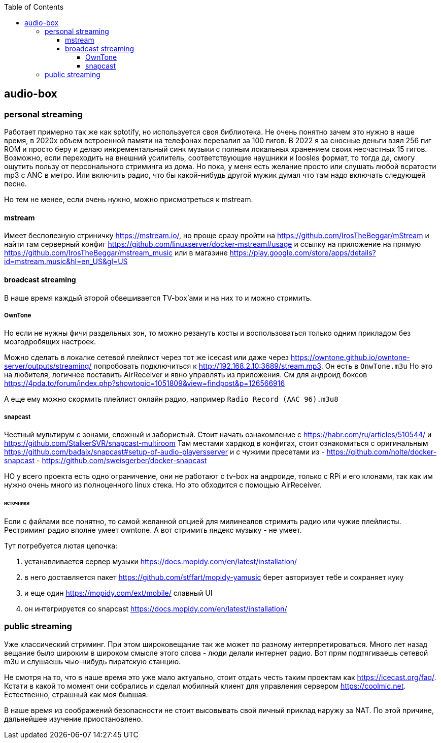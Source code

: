 :toc: left
:toclevels: 4
== audio-box

=== personal streaming
Работает примерно так же как sptotify, но используется своя библиотека.
Не очень понятно зачем это нужно в наше время, в 2020х объем встроенной памяти на телефонах перевалил за 100 гигов. В 2022 я за сносные деньги взял 256 гиг ROM и просто беру и делаю инкрементальный синк музыки с полным локальных хранением своих несчастных 15 гигов.
Возможно, если переходить на внешний усилитель, соответствующие  наушники и loosles формат, то тогда да, смогу ощутить пользу от персонального стриминга из дома.
Но пока, у меня есть желание просто или слушать любой всратости mp3 c ANC в метро. Или включить радио, что бы какой-нибудь другой мужик думал что там надо включать следующей песне.

Но тем не менее, если очень нужно, можно присмотреться к mstream.

==== mstream
Имеет бесполезную стриничку https://mstream.io/, но проще сразу пройти на https://github.com/IrosTheBeggar/mStream и найти там серверный конфиг https://github.com/linuxserver/docker-mstream#usage и ссылку на приложение на прямую https://github.com/IrosTheBeggar/mstream_music или в магазине https://play.google.com/store/apps/details?id=mstream.music&hl=en_US&gl=US

==== broadcast streaming
В наше время каждый второй обвешивается TV-box'ами и на них то и можно стримить.

===== OwnTone
Но если не нужны фичи раздельных зон, то можно резануть косты и воспользоваться только одним прикладом без мозгодробящих настроек.

Можно сделать в локалке сетевой плейлист через тот же icecast или даже через https://owntone.github.io/owntone-server/outputs/streaming/ попробовать подключиться к http://192.168.2.10:3689/stream.mp3. Он есть в `OnwTone.m3u`
Но это на любителя, логичнее поставить AirReceiver и явно управлять из приложения.
См для андроид боксов https://4pda.to/forum/index.php?showtopic=1051809&view=findpost&p=126566916


А еще ему можно скормить плейлист онлайн радио, например `Radio Record (AAC 96).m3u8`

===== snapcast
Честный мультирум с зонами, сложный и забористый.
Стоит начать ознакомление с https://habr.com/ru/articles/510544/
и https://github.com/StalkerSVR/snapcast-multiroom
Там местами хардкод в конфигах, стоит ознакомиться с оригинальным https://github.com/badaix/snapcast#setup-of-audio-playersserver
и с чужими пресетами из
- https://github.com/nolte/docker-snapcast
- https://github.com/sweisgerber/docker-snapcast

НО у всего проекта есть одно ограничение, они не работают с tv-box на андроиде, только с RPi и его клонами, так как им нужно очень много из полноценного linux стека. 
Но это обходится с помощью AirReceiver.

====== источники
Если с файлами все понятно, то самой желанной опцией для милинеалов стримить радио или чужие плейлисты. Рестриминг радио вполне умеет owntone. А вот стримить яндекс музыку - не умеет.

Тут потребуется лютая цепочка:

. устанавливается сервер музыки https://docs.mopidy.com/en/latest/installation/
. в него доставляется пакет https://github.com/stffart/mopidy-yamusic
    берет авторизует тебе и сохраняет куку
. и еще один https://mopidy.com/ext/mobile/
    славный UI
. он интегрируется со snapcast https://docs.mopidy.com/en/latest/installation/

=== public streaming
Уже классический стриминг. При этом широковещание так же может по разному интерпретироваться.
Много лет назад вещание было широким в широком смысле этого слова - люди делали интернет радио. Вот прям подтягиваешь сетевой m3u и слушаешь чью-нибудь пиратскую станцию.

Не смотря на то, что в наше время это уже мало актуально, стоит отдать честь таким проектам как https://icecast.org/faq/. Кстати в какой то момент они собрались и сделал мобилный клиент для управления сервером https://coolmic.net. Естественно, страшный как моя бывшая.

В наше время из соображений безопасности не стоит высовывать свой личный приклад наружу за NAT. По этой причине, дальнейшее изучение приостановлено.